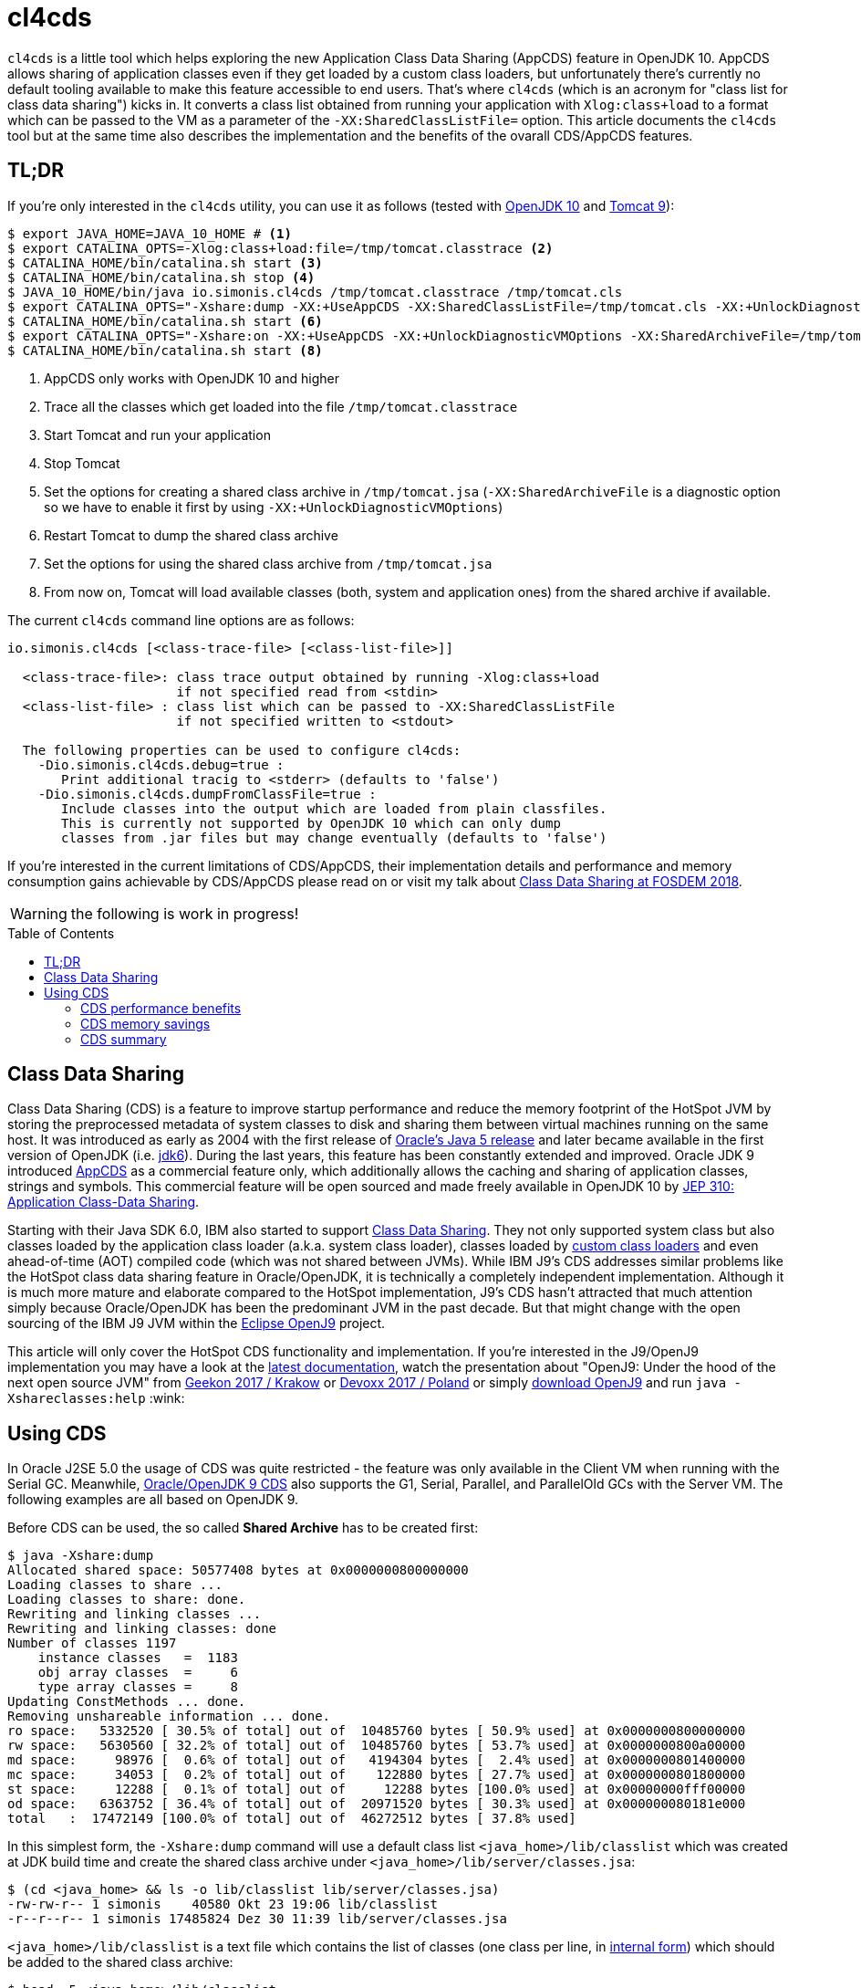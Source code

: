 = cl4cds
:toc:
:toc-placement!:
:source-highlighter: pygments
ifdef::env-github[]
:tip-caption: :bulb:
:note-caption: :information_source:
:important-caption: :heavy_exclamation_mark:
:caution-caption: :fire:
:warning-caption: :warning:
endif::[]

`cl4cds` is a little tool which helps exploring the new Application Class Data Sharing (AppCDS) feature in OpenJDK 10. AppCDS allows sharing of application classes even if they get loaded by a custom class loaders, but unfortunately there's currently no default tooling available to make this feature accessible to end users. That's where `cl4cds` (which is an acronym for "class list for class data sharing") kicks in. It converts a class list obtained from running your application with `Xlog:class+load` to a format which can be passed to the VM as a parameter of the `-XX:SharedClassListFile=` option. This article documents the `cl4cds` tool but at the same time also describes the implementation and the benefits of the ovarall CDS/AppCDS features.

== TL;DR

If you're only interested in the `cl4cds` utility, you can use it as follows (tested with http://openjdk.java.net/projects/jdk/10/[OpenJDK 10] and https://tomcat.apache.org/download-90.cgi[Tomcat 9]):

[source, console]
----
$ export JAVA_HOME=JAVA_10_HOME # <1>
$ export CATALINA_OPTS=-Xlog:class+load:file=/tmp/tomcat.classtrace <2>
$ CATALINA_HOME/bin/catalina.sh start <3>
$ CATALINA_HOME/bin/catalina.sh stop <4>
$ JAVA_10_HOME/bin/java io.simonis.cl4cds /tmp/tomcat.classtrace /tmp/tomcat.cls
$ export CATALINA_OPTS="-Xshare:dump -XX:+UseAppCDS -XX:SharedClassListFile=/tmp/tomcat.cls -XX:+UnlockDiagnosticVMOptions -XX:SharedArchiveFile=/tmp/tomcat.jsa" <5>
$ CATALINA_HOME/bin/catalina.sh start <6>
$ export CATALINA_OPTS="-Xshare:on -XX:+UseAppCDS -XX:+UnlockDiagnosticVMOptions -XX:SharedArchiveFile=/tmp/tomcat.jsa" <7>
$ CATALINA_HOME/bin/catalina.sh start <8>
----
<1> AppCDS only works with OpenJDK 10 and higher
<2> Trace all the classes which get loaded into the file `/tmp/tomcat.classtrace`
<3> Start Tomcat and run your application
<4> Stop Tomcat
<5> Set the options for creating a shared class archive in `/tmp/tomcat.jsa` (`-XX:SharedArchiveFile` is a diagnostic option so we have to enable it first by using `-XX:+UnlockDiagnosticVMOptions`)
<6> Restart Tomcat to dump the shared class archive
<7> Set the options for using the shared class archive from `/tmp/tomcat.jsa`
<8> From now on, Tomcat will load available classes (both, system and application ones) from the shared archive if available.

The current `cl4cds` command line options are as follows:

----
io.simonis.cl4cds [<class-trace-file> [<class-list-file>]]

  <class-trace-file>: class trace output obtained by running -Xlog:class+load
                      if not specified read from <stdin>
  <class-list-file> : class list which can be passed to -XX:SharedClassListFile
                      if not specified written to <stdout>

  The following properties can be used to configure cl4cds:
    -Dio.simonis.cl4cds.debug=true :
       Print additional tracig to <stderr> (defaults to 'false')
    -Dio.simonis.cl4cds.dumpFromClassFile=true :
       Include classes into the output which are loaded from plain classfiles.
       This is currently not supported by OpenJDK 10 which can only dump
       classes from .jar files but may change eventually (defaults to 'false')
----

If you're interested in the current limitations of CDS/AppCDS, their implementation details and performance and memory consumption gains achievable by CDS/AppCDS please read on or visit my talk about https://fosdem.org/2018/schedule/event/class_data_sharing[Class Data Sharing at FOSDEM 2018].

WARNING: the following is work in progress!

toc::[]

== Class Data Sharing

Class Data Sharing (CDS) is a feature to improve startup performance and reduce the memory footprint of the HotSpot JVM by storing the preprocessed metadata of system classes to disk and sharing them between virtual machines running on the same host. It was introduced as early as 2004 with the first release of https://docs.oracle.com/javase/1.5.0/docs/guide/vm/class-data-sharing.html[Oracle's Java 5 release] and later became available in the first version of OpenJDK (i.e. http://hg.openjdk.java.net/jdk6/jdk6[jdk6]). During the last years, this feature has been constantly extended and improved. Oracle JDK 9 introduced https://docs.oracle.com/javase/9/tools/java.htm#JSWOR-GUID-31503FCE-93D0-4175-9B4F-F6A738B2F4C4[AppCDS] as a commercial feature only, which additionally allows the caching and sharing of application classes, strings and symbols. This commercial feature will be open sourced and made freely available in OpenJDK 10 by http://openjdk.java.net/jeps/310[JEP 310: Application Class-Data Sharing].

Starting with their Java SDK 6.0, IBM also started to support https://www.ibm.com/support/knowledgecenter/en/SSYKE2_6.0.0/com.ibm.java.doc.user.lnx.60/user/shc_overview.html[Class Data Sharing]. They not only supported system class but also classes loaded by the application class loader (a.k.a. system class loader), classes loaded by https://www.ibm.com/support/knowledgecenter/SSYKE2_6.0.0/com.ibm.java.doc.user.lnx.60/user/adaptingclassloaders.html?view=kc#adaptingclassloaders[custom class loaders] and even ahead-of-time (AOT) compiled code (which was not shared between JVMs). While IBM J9's CDS addresses similar problems like the HotSpot class data sharing feature in Oracle/OpenJDK, it is technically a completely independent implementation. Although it is much more mature and elaborate compared to the HotSpot implementation, J9's CDS hasn't attracted that much attention simply because Oracle/OpenJDK has been the predominant JVM in the past decade. But that might change with the open sourcing of the IBM J9 JVM within the https://www.eclipse.org/openj9/[Eclipse OpenJ9] project.

This article will only cover the HotSpot CDS functionality and implementation. If you're interested in the J9/OpenJ9 implementation you may have a look at the https://www.ibm.com/support/knowledgecenter/en/SSYKE2_9.0.0/com.ibm.java.multiplatform.90.doc/user/classdatasharing.html[latest documentation], watch the presentation about "OpenJ9: Under the hood of the next open source JVM" from https://www.youtube.com/watch?v=3VporpPlDds[Geekon 2017 / Krakow] or https://www.youtube.com/watch?v=96XoG6xcnys[Devoxx 2017 / Poland] or simply https://adoptopenjdk.net/releases.html?variant=openjdk9-openj9[download OpenJ9] and run `java -Xshareclasses:help` :wink:

== Using CDS

In Oracle J2SE 5.0 the usage of CDS was quite restricted - the feature was only available in the Client VM when running with the Serial GC. Meanwhile, https://docs.oracle.com/javase/9/vm/class-data-sharing.htm#JSJVM-GUID-0260F857-A70E-4399-A1DF-A5766BE33285[Oracle/OpenJDK 9 CDS] also supports the G1, Serial, Parallel, and ParallelOld GCs with the Server VM. The following examples are all based on OpenJDK 9.

Before CDS can be used, the so called *Shared Archive* has to be created first:

[source, console]
----
$ java -Xshare:dump
Allocated shared space: 50577408 bytes at 0x0000000800000000
Loading classes to share ...
Loading classes to share: done.
Rewriting and linking classes ...
Rewriting and linking classes: done
Number of classes 1197
    instance classes   =  1183
    obj array classes  =     6
    type array classes =     8
Updating ConstMethods ... done.
Removing unshareable information ... done.
ro space:   5332520 [ 30.5% of total] out of  10485760 bytes [ 50.9% used] at 0x0000000800000000
rw space:   5630560 [ 32.2% of total] out of  10485760 bytes [ 53.7% used] at 0x0000000800a00000
md space:     98976 [  0.6% of total] out of   4194304 bytes [  2.4% used] at 0x0000000801400000
mc space:     34053 [  0.2% of total] out of    122880 bytes [ 27.7% used] at 0x0000000801800000
st space:     12288 [  0.1% of total] out of     12288 bytes [100.0% used] at 0x00000000fff00000
od space:   6363752 [ 36.4% of total] out of  20971520 bytes [ 30.3% used] at 0x000000080181e000
total   :  17472149 [100.0% of total] out of  46272512 bytes [ 37.8% used]
----

In this simplest form, the `-Xshare:dump` command will use a default class list `<java_home>/lib/classlist` which was created at JDK build time and create the shared class archive under `<java_home>/lib/server/classes.jsa`:

[source, console]
----
$ (cd <java_home> && ls -o lib/classlist lib/server/classes.jsa)
-rw-rw-r-- 1 simonis    40580 Okt 23 19:06 lib/classlist
-r--r--r-- 1 simonis 17485824 Dez 30 11:39 lib/server/classes.jsa
----

`<java_home>/lib/classlist` is a text file which contains the list of classes (one class per line, in https://docs.oracle.com/javase/specs/jvms/se9/html/jvms-4.html#jvms-4.2.1[internal form]) which should be added to the shared class archive:

[source, console]
----
$ head -5 <java_home>/lib/classlist
java/lang/Object
java/lang/String
java/io/Serializable
java/lang/Comparable
java/lang/CharSequence
----

As mentioned before, the `classlist` file is created at JDK build-time (controlled by the `--enable-generate-classlist`/`--disable-generate-classlist` flag which defaults to true on platforms which support CDS) by running a simple Java program called http://hg.openjdk.java.net/jdk/jdk/file/tip/make/jdk/src/classes/build/tools/classlist/HelloClasslist.java[`HelloClasslist`] (see http://hg.openjdk.java.net/jdk/jdk/file/tip/make/GenerateLinkOptData.gmk[GenerateLinkOptData.gmk]) with the `-XX:DumpLoadedClassList=<classlist_file>` option to collect the system classes it uses. Of course, `HelloClasslist` is only a simple approximation for the amount of system classes a typical, small Java application will use.

We can now take a simple `HelloCDS` Java program and run it with `-Xshare:on` to take advantage of the shared class archive:

[source, java]
----
package io.simonis;

public class HelloCDS {
  public static void main(String[] args) {
    System.out.println("Hello CDS");
  }
}
----

`-Xshare:on` instructs to VM to use the shared class from the default location at `<java_home>/lib/server/classes.jsa`. If the archive hasn't been created or is corrupted, the VM will exit with an error:

[source, console]
----
$ rm -f <java_home>/lib/server/classes.jsa
$ java -Xshare:on HelloCDS
An error has occurred while processing the shared archive file.
Specified shared archive not found.
Error occurred during initialization of VM
Unable to use shared archive.
----

We could instead use `-Xshare:auto` which behaves like `-Xshare:on` if the shared archive is available and automatically falls back to `-Xshare:off` if the shared archive can not be found or used. After recreating the archive, our program will run just fine, but how can we verify which classes get really loaded right from the shared class archive?

[source, console]
----
$ java -Xshare:on HelloCDS
Hello CDS
----

Here the class loading log comes in quite handy, because it not only reports which classes are being loaded, but also where they get loaded from in the `source:` section:

[source, console]
----
$ java -Xshare:on -Xlog:class+load io.simonis.HelloCDS
[0.011s][info][class,load] opened: /share/output-jdk9-dev-opt/images/jdk/lib/modules
[0.024s][info][class,load] java.lang.Object source: shared objects file
[0.024s][info][class,load] java.io.Serializable source: shared objects file
[0.024s][info][class,load] java.lang.Comparable source: shared objects file
...
----

In order to check which classes haven't been loaded from the archive, we can grep for all log entries which don't contain the term `shared objects file`:

[source, console]
----
$ java -Xshare:on -Xlog:class+load HelloCDS | grep --invert-match "shared objects file"
[0.014s][info][class,load] opened: /share/output-jdk9-dev-opt/images/jdk/lib/modules
[0,073s][info][class,load] java.util.ImmutableCollections$ListN source: jrt:/java.base
[0,079s][info][class,load] jdk.internal.module.ModuleHashes$Builder source: jrt:/java.base
[0,080s][info][class,load] jdk.internal.module.ModuleHashes$HashSupplier source: jrt:/java.base
[0,080s][info][class,load] jdk.internal.module.SystemModuleFinder$2 source: jrt:/java.base
[0,128s][info][class,load] jdk.internal.loader.URLClassPath$FileLoader source: jrt:/java.base
[0,140s][info][class,load] jdk.internal.loader.URLClassPath$FileLoader$1 source: jrt:/java.base
[0,149s][info][class,load] io.simonis.HelloCDS source: file:/FOSDEM2018/git/examples/bin/
Hello CDS
----

As we can see, there are just a few classes from the base module which still get loaded directly from the java runtime image (i.e. from the `lib/modules` file). Obviously they were not referenced or used by the `HelloClasslist` application which was used to generate the default class list under `<java_home>/lib/classlist`. But we can of course generate a new, individual class list for our `HelloCDS` application, much in the same way the default class list was generated at build time (by using the `-XX:DumpLoadedClassList=<classlist_file>` option). Afterwards we use that class list (by using the `-XX:SharedClassListFile=<classlist_file>`) to generate a new, application specific shared archive. If we do not explicitly specify the location of the new archive file with the `-XX:SharedArchiveFile=<classlist_file>` option (which is a diagnostic option so we need `-XX:+UnlockDiagnosticVMOptions` as well) the default archive at `<java_home>/lib/server/classes.jsa` will be silently overwritten.

[source, console]
----
$ java -XX:DumpLoadedClassList=/tmp/HelloCDS.cls io.simonis.HelloCDS
$ java -XX:SharedClassListFile=/tmp/HelloCDS.cls -XX:+UnlockDiagnosticVMOptions -XX:SharedArchiveFile=/tmp/HelloCDS.jsa -Xshare:dump
Allocated shared space: 50577408 bytes at 0x0000000800000000
Loading classes to share ...
Loading classes to share: done.
Rewriting and linking classes ...
Rewriting and linking classes: done
Number of classes 522
    instance classes   =   508
    obj array classes  =     6
    type array classes =     8
Updating ConstMethods ... done.
Removing unshareable information ... done.
ro space:   2498200 [ 31.5% of total] out of  10485760 bytes [ 23.8% used] at 0x0000000800000000
rw space:   2500208 [ 31.6% of total] out of  10485760 bytes [ 23.8% used] at 0x0000000800a00000
md space:     68760 [  0.9% of total] out of   4194304 bytes [  1.6% used] at 0x0000000801400000
mc space:     34053 [  0.4% of total] out of    122880 bytes [ 27.7% used] at 0x0000000801800000
st space:      8192 [  0.1% of total] out of      8192 bytes [100.0% used] at 0x00000000fff00000
od space:   2810480 [ 35.5% of total] out of  20971520 bytes [ 13.4% used] at 0x000000080181e000
total   :   7919893 [100.0% of total] out of  46268416 bytes [ 17.1% used]
----

As you can see, the new archive contains fewer classes (522 compared to 1197 before). We can use the new archive by passing it to the VM with the `-XX:SharedArchiveFile=<classlist_file>` option:

[source, console]
----
$ /share/output-jdk9-dev-opt/images/jdk/bin/java -Xshare:on -Xlog:class+load -XX:+UnlockDiagnosticVMOptions -XX:SharedArchiveFile=/tmp/HelloCDS.jsa io.simonis.HelloCDS | grep --invert-match "shared objects file"
[0.010s][info][class,load] opened: /share/output-jdk9-dev-opt/images/jdk/lib/modules
[0,176s][info][class,load] io.simonis.HelloCDS source: file:/FOSDEM2018/git/examples/bin/
Hello CDS
----

This time all the classes except our application class `io.simonis.HelloCDS` have been loaded from the shared archive!

=== CDS performance benefits

So let's see if CDS makes any difference if it comes to start-up performance by using the `time` utility to measure the elapsed wall clock time (the output below actually shows the avarage of five runs in a row):

[source, console]
----
$ time -f "%e sec\n" java -Xshare:off -XX:+UnlockDiagnosticVMOptions -XX:SharedArchiveFile=/tmp/HelloCDS.jsa io.simonis.HelloCDS
Hello CDS
0.162 sec
$ time -f "%e sec\n" java -Xshare:on -XX:+UnlockDiagnosticVMOptions -XX:SharedArchiveFile=/tmp/HelloCDS.jsa io.simonis.HelloCDS
Hello CDS
0.148 sec
----

So it seems like CDS gives us about 9% better performance altough we've actually measured the overally execution time here. We can do a little better by measuring the time it needs until our application class gets loaded (again showing the avarage  of five consecutive runs):

[source, console]
----
$ time -f "%e sec\n" java -Xshare:off -XX:+UnlockDiagnosticVMOptions -XX:SharedArchiveFile=/tmp/HelloCDS.jsa -Xlog:class+load io.simonis.HelloCDS | grep HelloCDS
[0,164s][info][class,load] io.simonis.HelloCDS source: file:/FOSDEM2018/git/examples/bin/
0.178 sec
$ time -f "%e sec\n" java -Xshare:on -XX:+UnlockDiagnosticVMOptions -XX:SharedArchiveFile=/tmp/HelloCDS.jsa -Xlog:class+load io.simonis.HelloCDS | grep HelloCDS
[0,143s][info][class,load] io.simonis.HelloCDS source: file:/FOSDEM2018/git/examples/bin/
0.160 sec
----

Notice that the overall execution time has slightly increased because of the additional logging but the time until our `HelloCDS` class gets loaded is about 13% faster with CDS compared to the default run without CDS.

=== CDS memory savings

In order to gather some memory consumption statistics, we slightly extend our example program to read some data from the standard input stream:

[source, java]
----
package io.simonis;

public class HelloCDS2 {
  public static void main(String[] args) throws java.io.IOException {
    System.out.println("Hello CDS");
    System.in.read();
  }
}
----

Now we can use the `pmap` utility to compare the resident memory

////
http://www.software-architect.net/blog/article/date/2015/07/03/cheat-sheet-understanding-the-pmap1-output.html
http://www.software-architect.net/fileadmin/user_upload/blog/pmap.png

https://unix.stackexchange.com/questions/33381/getting-information-about-a-process-memory-usage-from-proc-pid-smaps

https://www.kernel.org/doc/Documentation/filesystems/proc.txt
////

////
$ pmap -XX 24843 | head -2
24843:   /share/output-jdk9-dev-opt/images/jdk/bin/java -Xshare:off -XX:+UnlockDiagnosticVMOptions -XX:SharedArchiveFile=/tmp/HelloCDS.jsa -cp bin/ io.simonis.HelloCDS2
         Address Perm   Offset Device   Inode    Size   Rss   Pss Shared_Clean Shared_Dirty Private_Clean Private_Dirty Referenced Anonymous AnonHugePages Swap KernelPageSize MMUPageSize Locked
$ pmap -XX 24843 | tail -1
                                              5226548 33284 30347         2956            0         14340         15988      33284     15984          6144    0            860         860      0 KB
$ pmap -XX 24843 | tail -1
                                              5226548 33284 23203        17244            0            52         15988      33284     15984          6144    0            860         860      0 KB
$ pmap -XX 24843 | tail -1
                                              5226548 33284 20817        17244            0            56         15984      33284     15984          6144    0            860         860      0 KB
$ pmap -XX 24843 | grep libjvm
    7f509fa61000 r-xp 00000000  08:01 2148980   15232 12372  4139        12348            0            24             0      12372         0             0    0              4           4      0       rd ex mr mw me sd  libjvm.so
    7f50a0941000 ---p 00ee0000  08:01 2148980    2048     0     0            0            0             0             0          0         0             0    0              4           4      0             mr mw me sd  libjvm.so
    7f50a0b41000 r--p 00ee0000  08:01 2148980     800   800   800            0            0             0           800        800       800             0    0              4           4      0       rd mr mw me ac sd  libjvm.so
    7f50a0c09000 rw-p 00fa8000  08:01 2148980     216   196   196            0            0             0           196        196       196             0    0              4           4      0    rd wr mr mw me ac sd  libjvm.so



$ pmap -XX 24728 | head -2
24728:   /share/output-jdk9-dev-opt/images/jdk/bin/java -Xshare:on -XX:+UnlockDiagnosticVMOptions -XX:SharedArchiveFile=/tmp/HelloCDS.jsa -cp bin/ io.simonis.HelloCDS2
         Address Perm   Offset Device   Inode    Size   Rss   Pss Shared_Clean Shared_Dirty Private_Clean Private_Dirty Referenced Anonymous AnonHugePages Swap KernelPageSize MMUPageSize Locked
$ pmap -XX 24728 | tail -1
                                              5275940 39540 36581         2980            0         18908         17652      39540     17648          8192    0            920         920      0 KB
$ pmap -XX 24728 | tail -1
                                              5275940 39540 27141        21860            0            28         17652      39540     17648          8192    0            920         920      0 KB
$ pmap -XX 24728 | tail -1
                                              5275940 39540 24049        21860            0            32         17648      39524     17648          8192    0            920         920      0 KB
$ pmap -XX 24728 | grep libjvm
    7f3cbaa72000 r-xp 00000000  08:01 2148980   15232 12432  4179        12432            0             0             0      12432         0             0    0              4           4      0       rd ex mr mw me sd  libjvm.so
    7f3cbb952000 ---p 00ee0000  08:01 2148980    2048     0     0            0            0             0             0          0         0             0    0              4           4      0             mr mw me sd  libjvm.so
    7f3cbbb52000 r--p 00ee0000  08:01 2148980     800   800   800            0            0             0           800        796       800             0    0              4           4      0       rd mr mw me ac sd  libjvm.so
    7f3cbbc1a000 rw-p 00fa8000  08:01 2148980     216   196   196            0            0             0           196        188       196             0    0              4           4      0    rd wr mr mw me ac sd  libjvm.so
$ pmap -XX 24728 | grep HelloCDS.jsa
24728:   /share/output-jdk9-dev-opt/images/jdk/bin/java -Xshare:on -XX:+UnlockDiagnosticVMOptions -XX:SharedArchiveFile=/tmp/HelloCDS.jsa -cp bin/ io.simonis.HelloCDS2
        fff00000 rw-p 004e0000  08:01   64453       8     8     2            8            0             0             0          8         0             0    0              4           4      0    rd wr mr mw me ac sd  HelloCDS.jsa
       800000000 r--p 00001000  08:01   64453    2440  2440   813         2440            0             0             0       2440         0             0    0              4           4      0          rd mr mw me sd  HelloCDS.jsa
       800a00000 rw-p 00263000  08:01   64453    2444  2444  2369          112            0             0          2332       2432      2332             0    0              4           4      0    rd wr mr mw me ac sd  HelloCDS.jsa
       801400000 rwxp 004c6000  08:01   64453      68    68    27           60            0             0             8         68         8             0    0              4           4      0 rd wr ex mr mw me ac sd  HelloCDS.jsa
       801800000 r-xp 004d7000  08:01   64453      36    36    11           36            0             0             0         36         0             0    0              4           4      0       rd ex mr mw me sd  HelloCDS.jsa
       80181e000 r--p 004e2000  08:01   64453    2748  2748   915         2748            0             0             0       2748         0             0    0              4           4      0          rd mr mw me sd  HelloCDS.jsa


-XX:InitialBootClassLoaderMetaspaceSize=30K  vs. -XX:InitialBootassLoaderMetaspaceSize=4M

 /share/output-jdk9-dev-opt/images/jdk/bin/jcmd `pgrep -f HelloCDS` VM.native_memory
pmap -XX `pgrep -f HelloCDS` | sed -n -e '2p;$p'
////

=== CDS summary

Finally, it should be mentioned that the each of the various `-Xshare` options there exists a corresponding extended `-XX:` option as indicated in the following table:

|===
| Short Form | Long Form

| `-Xshare:dump` | `-XX:+DumpSharedSpaces` (implies `-Xint`)

| `-Xshare:on` | `-XX:+UseSharedSpaces` `-XX:+RequireSharedSpaces`

| `-Xshare:auto` | `-XX:+UseSharedSpaces` `-XX:-RequireSharedSpaces`

| `-Xshare:off` | `-XX:-UseSharedSpaces` `-XX:-RequireSharedSpaces`
|===

[colophon]
==== Colophon

Rendered with AsciiDoctor version {asciidoctor-version}

////
/* Shared spaces */                                                       \
                                                                            \
  product(bool, UseSharedSpaces, true,                                      \
          "Use shared spaces for metadata")                                 \
                                                                            \
  product(bool, VerifySharedSpaces, false,                                  \
          "Verify shared spaces (false for default archive, true for "      \
          "archive specified by -XX:SharedArchiveFile)")                    \
                                                                            \
  product(bool, RequireSharedSpaces, false,                                 \
          "Require shared spaces for metadata")                             \
                                                                            \
  product(bool, DumpSharedSpaces, false,                                    \
          "Special mode: JVM reads a class list, loads classes, builds "    \
          "shared spaces, and dumps the shared spaces to a file to be "     \
          "used in future JVM runs")                                        \
                                                                            \
  product(bool, PrintSharedArchiveAndExit, false,                           \
          "Print shared archive file contents")                             \
                                                                            \
  product(bool, PrintSharedDictionary, false,                               \
          "If PrintSharedArchiveAndExit is true, also print the shared "    \
          "dictionary")                                                     \
                                                                            \
  product(size_t, SharedBaseAddress, LP64_ONLY(32*G)                        \
          NOT_LP64(LINUX_ONLY(2*G) NOT_LINUX(0)),                           \
          "Address to allocate shared memory region for class data")        \
          range(0, SIZE_MAX)                                                \
                                                                            \
  product(bool, UseAppCDS, false,                                           \
          "Enable Application Class Data Sharing when using shared spaces") \
          writeable(CommandLineOnly)                                        \
                                                                            \
  product(ccstr, SharedArchiveConfigFile, NULL,                             \
          "Data to add to the CDS archive file")                            \
                                                                            \
  product(uintx, SharedSymbolTableBucketSize, 4,                            \
          "Average number of symbols per bucket in shared table")           \
          range(2, 246)                                                     \
                                                                            \
  diagnostic(bool, IgnoreUnverifiableClassesDuringDump, true,              \
          "Do not quit -Xshare:dump even if we encounter unverifiable "     \
          "classes. Just exclude them from the shared dictionary.")         \
                                                                            \

  product(ccstr, DumpLoadedClassList, NULL,                                 \
          "Dump the names all loaded classes, that could be stored into "   \
          "the CDS archive, in the specified file")                         \
                                                                            \
  product(ccstr, SharedClassListFile, NULL,                                 \
          "Override the default CDS class list")                            \
                                                                            \
  diagnostic(ccstr, SharedArchiveFile, NULL,                                \
          "Override the default location of the CDS archive file")          \
                                                                            \
  product(ccstr, ExtraSharedClassListFile, NULL,                            \
          "Extra classlist for building the CDS archive file")              \


Summary: Obsoleted SharedReadOnlySize, SharedMiscCodeSize, SharedMiscDataSize and SharedReadWriteSize


-XX:+PrintSharedSpaces === -Xlog:cds=info. The WizardMode and Verbose statements correspond to "trace"
Additionally, the tag combinations "cds+hashtables", "cds+verification", and "cds+vtables=debug"


ConstantPool*p ==>[ _vptr    ] =======> [ vtable slot 0 ]
                   [ field #0 ]          [ vtable slot 1 ]
                   [ field #1 ]          [ vtable slot 2 ]
                   [ field #2 ]          [ vtable slot 3 ]
                   [ ....     ]          [ vtable slot 4]
                                         [ vtable slot 5 ]
                                         [ ...           ]

RFR[S] 8005165 Platform-independent C++ vtables for CDS
http://mail.openjdk.java.net/pipermail/hotspot-dev/2017-March/thread.html#26063
////

////
<!--  LocalWords:  CDS startup HotSpot JVM preprocessed metadata jdk
 -->
<!--  LocalWords:  OpenJDK SDK adaptingclassloaders AOT JVMs OpenJ VM
 -->
<!--  LocalWords:  Geekon Devoxx Xshareclasses AppCDS JEP JSWOR GUID
 -->
<!--  LocalWords:  FCE GC JSJVM DF ParallelOld GCs Xshare unshareable
 -->
<!--  LocalWords:  ConstMethods ro rw md mc fff od cd classlist Okt
 -->
<!--  LocalWords:  simonis Dez HelloClasslist GenerateLinkOptData gmk
 -->
<!--  LocalWords:  DumpLoadedClassList HelloCDS io args Xlog runtime
 -->
<!--  LocalWords:  SharedClassListFile SharedArchiveFile cp Xint
 -->
<!--  LocalWords:  UnlockDiagnosticVMOptions DumpSharedSpaces
 -->
<!--  LocalWords:  UseSharedSpaces RequireSharedSpaces
 -->
////
